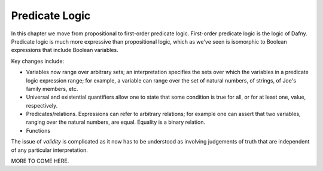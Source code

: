 ***************
Predicate Logic
***************

In this chapter we move from propositional to first-order predicate logic.
First-order predicate logic is the logic of Dafny. Predicate logic is much
more expressive than propositional logic, which as we've seen is isomorphic
to Boolean expressions that include Boolean variables.

Key changes include:

* Variables now range over arbitrary sets; an interpretation specifies the sets over which the variables in a predicate logic expression range; for example, a variable can range over the set of natural numbers, of strings, of Joe's family members, etc.
* Universal and existential quantifiers allow one to state that some condition is true for all, or for at least one, value, respectively.
* Predicates/relations. Expressions can refer to arbitrary relations; for example one can assert that two variables, ranging over the natural numbers, are equal.  Equality is a binary relation. 
* Functions


The issue of *validity* is complicated as it now has to be understood
as involving judgements of truth that are independent of any
particular interpretation.

MORE TO COME HERE.
